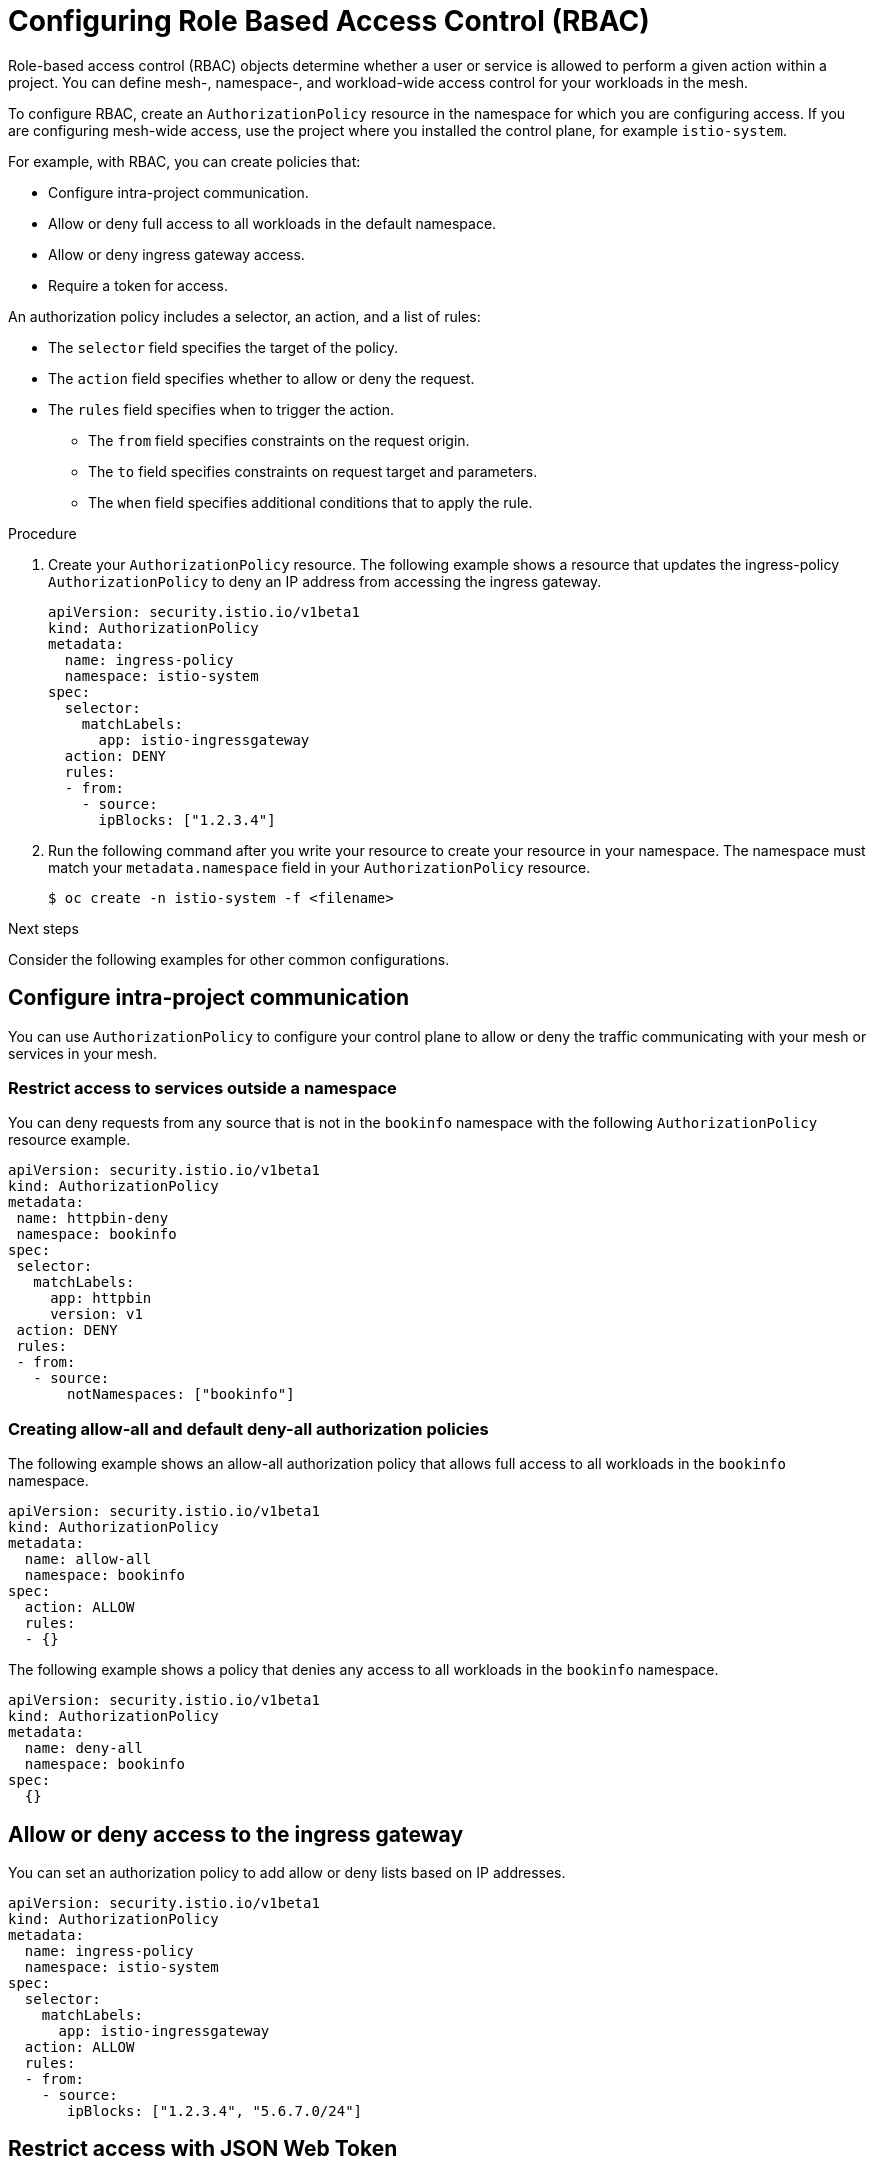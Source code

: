 ////
[role="_abstract"]
Module included in the following assemblies:
-service_mesh/v2x/ossm-security.adoc
////

[id="ossm-vs-istio_{context}"]
= Configuring Role Based Access Control (RBAC)

Role-based access control (RBAC) objects determine whether a user or service is allowed to perform a given action within a project. You can define mesh-, namespace-, and workload-wide access control for your workloads in the mesh.

To configure RBAC, create an `AuthorizationPolicy` resource in the namespace for which you are configuring access. If you are configuring mesh-wide access, use the project where you installed the control plane, for example `istio-system`.

For example, with RBAC, you can create policies that:

* Configure intra-project communication.
* Allow or deny full access to all workloads in the default namespace.
* Allow or deny ingress gateway access.
* Require a token for access.

An authorization policy includes a selector, an action, and a list of rules:

* The `selector` field specifies the target of the policy.
* The `action` field specifies whether to allow or deny the request.
* The `rules` field specifies when to trigger the action.
** The `from` field specifies constraints on the request origin.
** The `to` field specifies constraints on request target and parameters.
** The `when` field specifies additional conditions that to apply the rule.

.Procedure

. Create your `AuthorizationPolicy` resource. The following example shows a resource that updates the ingress-policy `AuthorizationPolicy` to deny an IP address from accessing the ingress gateway.
+
[source,yaml]
----
apiVersion: security.istio.io/v1beta1
kind: AuthorizationPolicy
metadata:
  name: ingress-policy
  namespace: istio-system
spec:
  selector:
    matchLabels:
      app: istio-ingressgateway
  action: DENY
  rules:
  - from:
    - source:
      ipBlocks: ["1.2.3.4"]
----
+
. Run the following command after you write your resource to create your resource in your namespace. The namespace must match your `metadata.namespace` field in your `AuthorizationPolicy` resource.
+
[source,terminal]
----
$ oc create -n istio-system -f <filename>
----

.Next steps

Consider the following examples for other common configurations.

== Configure intra-project communication

You can use `AuthorizationPolicy` to configure your control plane to allow or deny the traffic communicating with your mesh or services in your mesh.

=== Restrict access to services outside a namespace

You can deny requests from any source that is not in the `bookinfo` namespace with the following `AuthorizationPolicy` resource example.

[source,yaml]
----
apiVersion: security.istio.io/v1beta1
kind: AuthorizationPolicy
metadata:
 name: httpbin-deny
 namespace: bookinfo
spec:
 selector:
   matchLabels:
     app: httpbin
     version: v1
 action: DENY
 rules:
 - from:
   - source:
       notNamespaces: ["bookinfo"]
----

=== Creating allow-all and default deny-all authorization policies

The following example shows an allow-all authorization policy that allows full access to all workloads in the `bookinfo` namespace.

[source,yaml]
----
apiVersion: security.istio.io/v1beta1
kind: AuthorizationPolicy
metadata:
  name: allow-all
  namespace: bookinfo
spec:
  action: ALLOW
  rules:
  - {}
----

The following example shows a policy that denies any access to all workloads in the `bookinfo` namespace.

[source,yaml]
----
apiVersion: security.istio.io/v1beta1
kind: AuthorizationPolicy
metadata:
  name: deny-all
  namespace: bookinfo
spec:
  {}
----

== Allow or deny access to the ingress gateway

You can set an authorization policy to add allow or deny lists based on IP addresses.

[source,yaml]
----
apiVersion: security.istio.io/v1beta1
kind: AuthorizationPolicy
metadata:
  name: ingress-policy
  namespace: istio-system
spec:
  selector:
    matchLabels:
      app: istio-ingressgateway
  action: ALLOW
  rules:
  - from:
    - source:
       ipBlocks: ["1.2.3.4", "5.6.7.0/24"]
----

== Restrict access with JSON Web Token

You can restrict what can access your mesh with a JSON Web Token (JWT). After authentication, a user or service can access routes, services that are associated with that token.

Create a `RequestAuthentication` resource, which defines the authentication methods that are supported by a workload. The following example accepts a JWT issued by `http://localhost:8080/auth/realms/master`.

[source,yaml]
----
apiVersion: "security.istio.io/v1beta1"
kind: "RequestAuthentication"
metadata:
  name: "jwt-example"
  namespace: bookinfo
spec:
  selector:
    matchLabels:
      app: httpbin
  jwtRules:
  - issuer: "http://localhost:8080/auth/realms/master"
    jwksUri: "http://keycloak.default.svc:8080/auth/realms/master/protocol/openid-connect/certs"
----

Then, create an `AuthorizationPolicy` resource in the same namespace to work with `RequestAuthentication` resource you created. The following example requires a JWT to be present in the `Authorization` header when sending a request to `httpbin` workloads.

[source,yaml]
----
apiVersion: "security.istio.io/v1beta1"
kind: "AuthorizationPolicy"
metadata:
  name: "frontend-ingress"
  namespace: bookinfo
spec:
  selector:
    matchLabels:
      app: httpbin
  action: DENY
  rules:
  - from:
    - source:
        notRequestPrincipals: ["*"]
----
